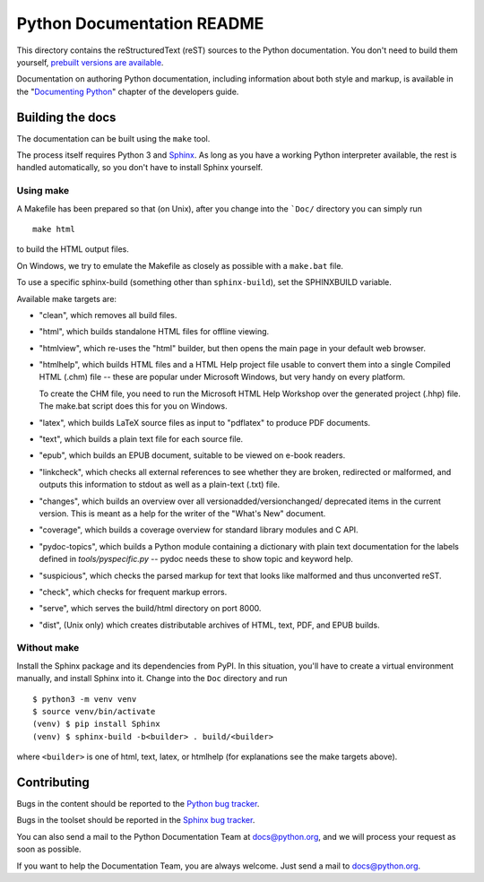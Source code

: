 Python Documentation README
~~~~~~~~~~~~~~~~~~~~~~~~~~~

This directory contains the reStructuredText (reST) sources to the Python
documentation.  You don't need to build them yourself, `prebuilt versions are
available <https://docs.python.org/dev/download.html>`_.

Documentation on authoring Python documentation, including information about
both style and markup, is available in the "`Documenting Python
<https://docs.python.org/devguide/documenting.html>`_" chapter of the
developers guide.


Building the docs
=================

The documentation can be built using the ``make`` tool.

The process itself requires Python 3 and `Sphinx <http://sphinx-doc.org/>`_. As
long as you have a working Python interpreter available, the rest is handled
automatically, so you don't have to install Sphinx yourself.


Using make
----------

A Makefile has been prepared so that (on Unix), after you change into the
```Doc/`` directory you can simply run ::

   make html

to build the HTML output files.

On Windows, we try to emulate the Makefile as closely as possible with a
``make.bat`` file.

To use a specific sphinx-build (something other than ``sphinx-build``), set
the SPHINXBUILD variable.

Available make targets are:

* "clean", which removes all build files.

* "html", which builds standalone HTML files for offline viewing.

* "htmlview", which re-uses the "html" builder, but then opens the main page
  in your default web browser.

* "htmlhelp", which builds HTML files and a HTML Help project file usable to
  convert them into a single Compiled HTML (.chm) file -- these are popular
  under Microsoft Windows, but very handy on every platform.

  To create the CHM file, you need to run the Microsoft HTML Help Workshop
  over the generated project (.hhp) file.  The make.bat script does this for
  you on Windows.

* "latex", which builds LaTeX source files as input to "pdflatex" to produce
  PDF documents.

* "text", which builds a plain text file for each source file.

* "epub", which builds an EPUB document, suitable to be viewed on e-book
  readers.

* "linkcheck", which checks all external references to see whether they are
  broken, redirected or malformed, and outputs this information to stdout as
  well as a plain-text (.txt) file.

* "changes", which builds an overview over all versionadded/versionchanged/
  deprecated items in the current version. This is meant as a help for the
  writer of the "What's New" document.

* "coverage", which builds a coverage overview for standard library modules and
  C API.

* "pydoc-topics", which builds a Python module containing a dictionary with
  plain text documentation for the labels defined in
  `tools/pyspecific.py` -- pydoc needs these to show topic and keyword help.

* "suspicious", which checks the parsed markup for text that looks like
  malformed and thus unconverted reST.

* "check", which checks for frequent markup errors.

* "serve", which serves the build/html directory on port 8000.

* "dist", (Unix only) which creates distributable archives of HTML, text,
  PDF, and EPUB builds.


Without make
------------

Install the Sphinx package and its dependencies from PyPI. In this situation,
you'll have to create a virtual environment manually, and install Sphinx into it.
Change into the ``Doc`` directory and run ::

   $ python3 -m venv venv
   $ source venv/bin/activate
   (venv) $ pip install Sphinx
   (venv) $ sphinx-build -b<builder> . build/<builder>

where ``<builder>`` is one of html, text, latex, or htmlhelp (for explanations
see the make targets above).


Contributing
============

Bugs in the content should be reported to the
`Python bug tracker <https://bugs.python.org>`_.

Bugs in the toolset should be reported in the
`Sphinx bug tracker <https://github.com/sphinx-doc/sphinx/issues>`_.

You can also send a mail to the Python Documentation Team at docs@python.org,
and we will process your request as soon as possible.

If you want to help the Documentation Team, you are always welcome.  Just send
a mail to docs@python.org.
